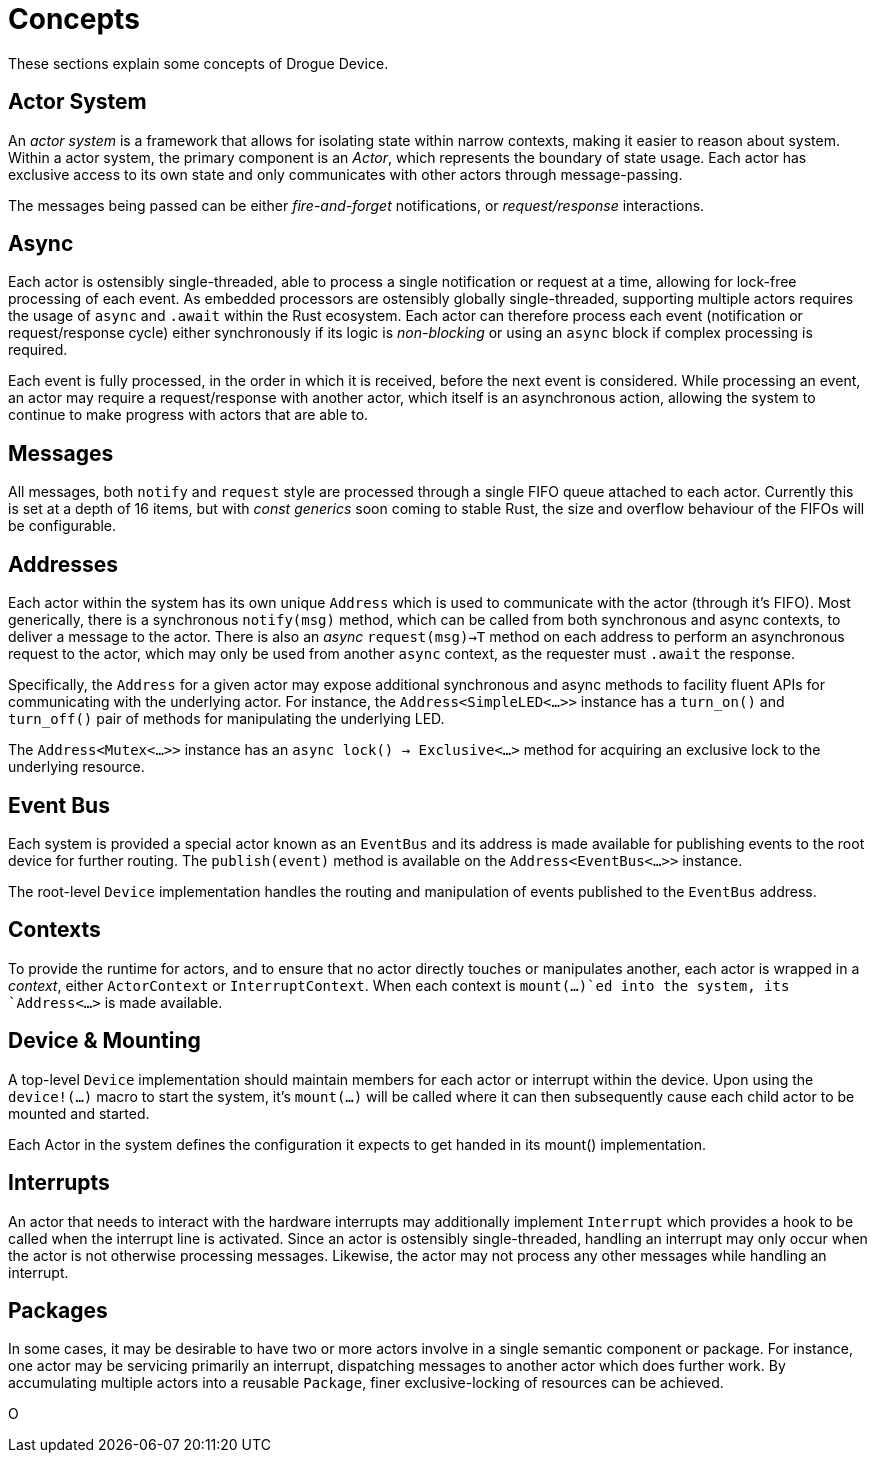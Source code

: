 = Concepts

These sections explain some concepts of Drogue Device.

== Actor System

An _actor system_ is a framework that allows for isolating state within narrow contexts, making it easier to reason about system.
Within a actor system, the primary component is an _Actor_, which represents the boundary of state usage.
Each actor has exclusive access to its own state and only communicates with other actors through message-passing.

The messages being passed can be either _fire-and-forget_ notifications, or _request/response_ interactions.

== Async

Each actor is ostensibly single-threaded, able to process a single notification or request at a time, allowing for lock-free processing of each event.
As embedded processors are ostensibly globally single-threaded, supporting multiple actors requires the usage of `async` and `.await` within the Rust ecosystem.
Each actor can therefore process each event (notification or request/response cycle) either synchronously if its logic is _non-blocking_ or using an `async` block if complex processing is required.

Each event is fully processed, in the order in which it is received, before the next event is considered.
While processing an event, an actor may require a request/response with another actor, which itself is an asynchronous action, allowing the system to continue to make progress with actors that are able to.

== Messages

All messages, both `notify` and `request` style are processed through a single FIFO queue attached to each actor. 
Currently this is set at a depth of 16 items, but with _const generics_ soon coming to stable Rust, the size and overflow behaviour of the FIFOs will be configurable.

== Addresses

Each actor within the system has its own unique `Address` which is used to communicate with the actor (through it's FIFO). 
Most generically, there is a synchronous `notify(msg)` method, which can be called from both synchronous and async contexts, to deliver a message to the actor.
There is also an _async_ `request(msg)->T` method on each address to perform an asynchronous request to the actor, which may only be used from another `async` context, as the requester must `.await` the response.

Specifically, the `Address` for a given actor may expose additional synchronous and async methods to facility fluent APIs for communicating with the underlying actor.
For instance, the `Address<SimpleLED<...>>` instance has a `turn_on()` and `turn_off()` pair of methods for manipulating the underlying LED.

The `Address<Mutex<...>>` instance has an `async lock() -> Exclusive<...>` method for acquiring an exclusive lock to the underlying resource.

== Event Bus

Each system is provided a special actor known as an `EventBus` and its address is made available for publishing events to the root device for further routing.
The `publish(event)` method is available on the `Address<EventBus<...>>` instance.

The root-level `Device` implementation handles the routing and manipulation of events published to the `EventBus` address.

## Contexts

To provide the runtime for actors, and to ensure that no actor directly touches or manipulates another, each actor is wrapped in a _context_, either `ActorContext` or `InterruptContext`.
When each context is `mount(...)`ed into the system, its `Address<...>` is made available.

## Device & Mounting

A top-level `Device` implementation should maintain members for each actor or interrupt within the device.
Upon using the `device!(...)` macro to start the system, it's `mount(...)` will be called where it can then subsequently cause each child actor to be mounted and started.

Each Actor in the system defines the configuration it expects to get handed in its mount() implementation.

== Interrupts

An actor that needs to interact with the hardware interrupts may additionally implement `Interrupt` which provides a hook to be called when the interrupt line is activated.
Since an actor is ostensibly single-threaded, handling an interrupt may only occur when the actor is not otherwise processing messages. 
Likewise, the actor may not process any other messages while handling an interrupt. 

== Packages

In some cases, it may be desirable to have two or more actors involve in a single semantic component or package. 
For instance, one actor may be servicing primarily an interrupt, dispatching messages to another actor which does further work.
By accumulating multiple actors into a reusable `Package`, finer exclusive-locking of resources can be achieved.

O

